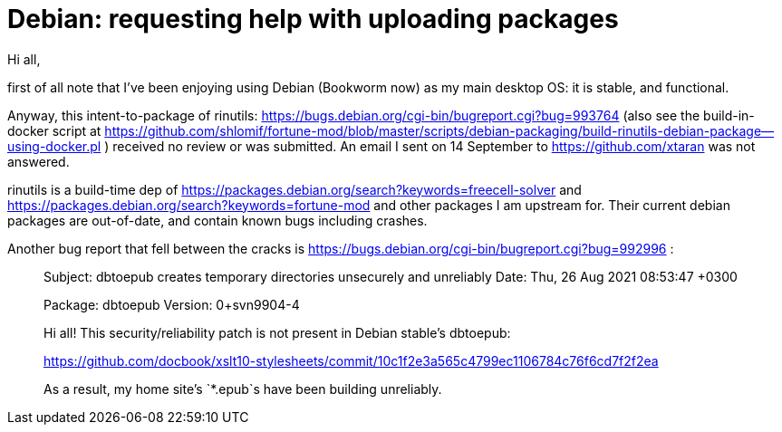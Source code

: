 # Debian:  requesting help with uploading packages

Hi all,

first of all note that I've been enjoying using Debian (Bookworm now) as
my main desktop OS: it is stable, and functional.

Anyway, this intent-to-package of rinutils: https://bugs.debian.org/cgi-bin/bugreport.cgi?bug=993764
(also see the build-in-docker script at https://github.com/shlomif/fortune-mod/blob/master/scripts/debian-packaging/build-rinutils-debian-package--using-docker.pl )
received no review or was submitted. An email I sent on 14 September to https://github.com/xtaran was not answered.

rinutils is a build-time dep of https://packages.debian.org/search?keywords=freecell-solver
and https://packages.debian.org/search?keywords=fortune-mod and other packages I
am upstream for. Their current debian packages are out-of-date, and contain
known bugs including crashes.

Another bug report that fell between the cracks is
https://bugs.debian.org/cgi-bin/bugreport.cgi?bug=992996 :

[quote]
_____

Subject: dbtoepub creates temporary directories unsecurely and unreliably
Date: Thu, 26 Aug 2021 08:53:47 +0300

Package: dbtoepub
Version: 0+svn9904-4

Hi all! This security/reliability patch is not present in Debian
stable's dbtoepub:

https://github.com/docbook/xslt10-stylesheets/commit/10c1f2e3a565c4799ec1106784c76f6cd7f2f2ea

As a result, my home site's `*.epub`s have been building unreliably.
_____

